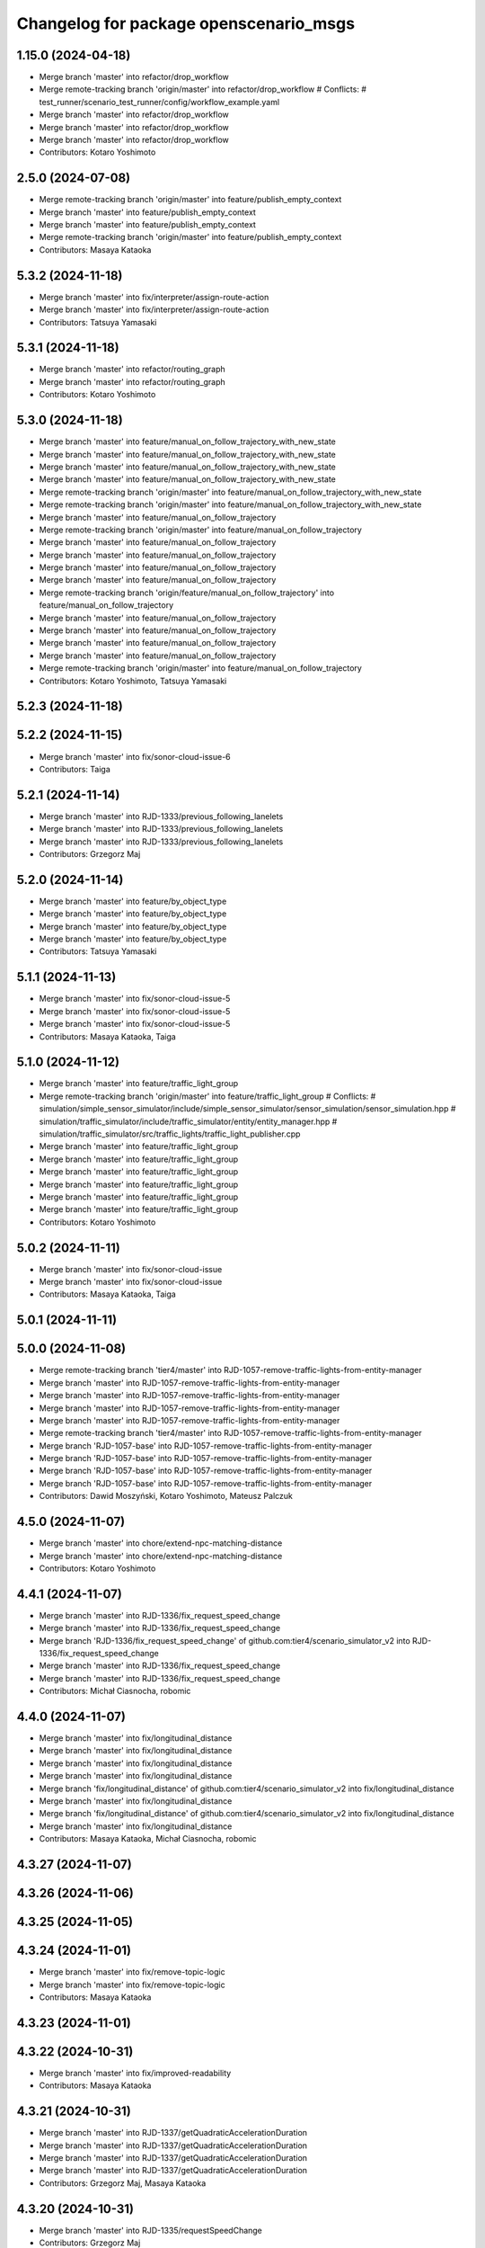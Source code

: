 ^^^^^^^^^^^^^^^^^^^^^^^^^^^^^^^^^^^^^^^
Changelog for package openscenario_msgs
^^^^^^^^^^^^^^^^^^^^^^^^^^^^^^^^^^^^^^^

1.15.0 (2024-04-18)
-------------------
* Merge branch 'master' into refactor/drop_workflow
* Merge remote-tracking branch 'origin/master' into refactor/drop_workflow
  # Conflicts:
  #	test_runner/scenario_test_runner/config/workflow_example.yaml
* Merge branch 'master' into refactor/drop_workflow
* Merge branch 'master' into refactor/drop_workflow
* Merge branch 'master' into refactor/drop_workflow
* Contributors: Kotaro Yoshimoto

2.5.0 (2024-07-08)
------------------
* Merge remote-tracking branch 'origin/master' into feature/publish_empty_context
* Merge branch 'master' into feature/publish_empty_context
* Merge branch 'master' into feature/publish_empty_context
* Merge remote-tracking branch 'origin/master' into feature/publish_empty_context
* Contributors: Masaya Kataoka

5.3.2 (2024-11-18)
------------------
* Merge branch 'master' into fix/interpreter/assign-route-action
* Merge branch 'master' into fix/interpreter/assign-route-action
* Contributors: Tatsuya Yamasaki

5.3.1 (2024-11-18)
------------------
* Merge branch 'master' into refactor/routing_graph
* Merge branch 'master' into refactor/routing_graph
* Contributors: Kotaro Yoshimoto

5.3.0 (2024-11-18)
------------------
* Merge branch 'master' into feature/manual_on_follow_trajectory_with_new_state
* Merge branch 'master' into feature/manual_on_follow_trajectory_with_new_state
* Merge branch 'master' into feature/manual_on_follow_trajectory_with_new_state
* Merge branch 'master' into feature/manual_on_follow_trajectory_with_new_state
* Merge remote-tracking branch 'origin/master' into feature/manual_on_follow_trajectory_with_new_state
* Merge remote-tracking branch 'origin/master' into feature/manual_on_follow_trajectory_with_new_state
* Merge branch 'master' into feature/manual_on_follow_trajectory
* Merge remote-tracking branch 'origin/master' into feature/manual_on_follow_trajectory
* Merge branch 'master' into feature/manual_on_follow_trajectory
* Merge branch 'master' into feature/manual_on_follow_trajectory
* Merge branch 'master' into feature/manual_on_follow_trajectory
* Merge branch 'master' into feature/manual_on_follow_trajectory
* Merge remote-tracking branch 'origin/feature/manual_on_follow_trajectory' into feature/manual_on_follow_trajectory
* Merge branch 'master' into feature/manual_on_follow_trajectory
* Merge branch 'master' into feature/manual_on_follow_trajectory
* Merge branch 'master' into feature/manual_on_follow_trajectory
* Merge branch 'master' into feature/manual_on_follow_trajectory
* Merge remote-tracking branch 'origin/master' into feature/manual_on_follow_trajectory
* Contributors: Kotaro Yoshimoto, Tatsuya Yamasaki

5.2.3 (2024-11-18)
------------------

5.2.2 (2024-11-15)
------------------
* Merge branch 'master' into fix/sonor-cloud-issue-6
* Contributors: Taiga

5.2.1 (2024-11-14)
------------------
* Merge branch 'master' into RJD-1333/previous_following_lanelets
* Merge branch 'master' into RJD-1333/previous_following_lanelets
* Merge branch 'master' into RJD-1333/previous_following_lanelets
* Contributors: Grzegorz Maj

5.2.0 (2024-11-14)
------------------
* Merge branch 'master' into feature/by_object_type
* Merge branch 'master' into feature/by_object_type
* Merge branch 'master' into feature/by_object_type
* Merge branch 'master' into feature/by_object_type
* Contributors: Tatsuya Yamasaki

5.1.1 (2024-11-13)
------------------
* Merge branch 'master' into fix/sonor-cloud-issue-5
* Merge branch 'master' into fix/sonor-cloud-issue-5
* Merge branch 'master' into fix/sonor-cloud-issue-5
* Contributors: Masaya Kataoka, Taiga

5.1.0 (2024-11-12)
------------------
* Merge branch 'master' into feature/traffic_light_group
* Merge remote-tracking branch 'origin/master' into feature/traffic_light_group
  # Conflicts:
  #	simulation/simple_sensor_simulator/include/simple_sensor_simulator/sensor_simulation/sensor_simulation.hpp
  #	simulation/traffic_simulator/include/traffic_simulator/entity/entity_manager.hpp
  #	simulation/traffic_simulator/src/traffic_lights/traffic_light_publisher.cpp
* Merge branch 'master' into feature/traffic_light_group
* Merge branch 'master' into feature/traffic_light_group
* Merge branch 'master' into feature/traffic_light_group
* Merge branch 'master' into feature/traffic_light_group
* Merge branch 'master' into feature/traffic_light_group
* Merge branch 'master' into feature/traffic_light_group
* Contributors: Kotaro Yoshimoto

5.0.2 (2024-11-11)
------------------
* Merge branch 'master' into fix/sonor-cloud-issue
* Merge branch 'master' into fix/sonor-cloud-issue
* Contributors: Masaya Kataoka, Taiga

5.0.1 (2024-11-11)
------------------

5.0.0 (2024-11-08)
------------------
* Merge remote-tracking branch 'tier4/master' into RJD-1057-remove-traffic-lights-from-entity-manager
* Merge branch 'master' into RJD-1057-remove-traffic-lights-from-entity-manager
* Merge branch 'master' into RJD-1057-remove-traffic-lights-from-entity-manager
* Merge branch 'master' into RJD-1057-remove-traffic-lights-from-entity-manager
* Merge branch 'master' into RJD-1057-remove-traffic-lights-from-entity-manager
* Merge remote-tracking branch 'tier4/master' into RJD-1057-remove-traffic-lights-from-entity-manager
* Merge branch 'RJD-1057-base' into RJD-1057-remove-traffic-lights-from-entity-manager
* Merge branch 'RJD-1057-base' into RJD-1057-remove-traffic-lights-from-entity-manager
* Merge branch 'RJD-1057-base' into RJD-1057-remove-traffic-lights-from-entity-manager
* Merge branch 'RJD-1057-base' into RJD-1057-remove-traffic-lights-from-entity-manager
* Contributors: Dawid Moszyński, Kotaro Yoshimoto, Mateusz Palczuk

4.5.0 (2024-11-07)
------------------
* Merge branch 'master' into chore/extend-npc-matching-distance
* Merge branch 'master' into chore/extend-npc-matching-distance
* Contributors: Kotaro Yoshimoto

4.4.1 (2024-11-07)
------------------
* Merge branch 'master' into RJD-1336/fix_request_speed_change
* Merge branch 'master' into RJD-1336/fix_request_speed_change
* Merge branch 'RJD-1336/fix_request_speed_change' of github.com:tier4/scenario_simulator_v2 into RJD-1336/fix_request_speed_change
* Merge branch 'master' into RJD-1336/fix_request_speed_change
* Merge branch 'master' into RJD-1336/fix_request_speed_change
* Contributors: Michał Ciasnocha, robomic

4.4.0 (2024-11-07)
------------------
* Merge branch 'master' into fix/longitudinal_distance
* Merge branch 'master' into fix/longitudinal_distance
* Merge branch 'master' into fix/longitudinal_distance
* Merge branch 'master' into fix/longitudinal_distance
* Merge branch 'fix/longitudinal_distance' of github.com:tier4/scenario_simulator_v2 into fix/longitudinal_distance
* Merge branch 'master' into fix/longitudinal_distance
* Merge branch 'fix/longitudinal_distance' of github.com:tier4/scenario_simulator_v2 into fix/longitudinal_distance
* Merge branch 'master' into fix/longitudinal_distance
* Contributors: Masaya Kataoka, Michał Ciasnocha, robomic

4.3.27 (2024-11-07)
-------------------

4.3.26 (2024-11-06)
-------------------

4.3.25 (2024-11-05)
-------------------

4.3.24 (2024-11-01)
-------------------
* Merge branch 'master' into fix/remove-topic-logic
* Merge branch 'master' into fix/remove-topic-logic
* Contributors: Masaya Kataoka

4.3.23 (2024-11-01)
-------------------

4.3.22 (2024-10-31)
-------------------
* Merge branch 'master' into fix/improved-readability
* Contributors: Masaya Kataoka

4.3.21 (2024-10-31)
-------------------
* Merge branch 'master' into RJD-1337/getQuadraticAccelerationDuration
* Merge branch 'master' into RJD-1337/getQuadraticAccelerationDuration
* Merge branch 'master' into RJD-1337/getQuadraticAccelerationDuration
* Merge branch 'master' into RJD-1337/getQuadraticAccelerationDuration
* Contributors: Grzegorz Maj, Masaya Kataoka

4.3.20 (2024-10-31)
-------------------
* Merge branch 'master' into RJD-1335/requestSpeedChange
* Contributors: Grzegorz Maj

4.3.19 (2024-10-30)
-------------------

4.3.18 (2024-10-18)
-------------------
* Merge branch 'master' into feature/json/boost-json
* Merge branch 'master' into feature/json/boost-json
* Merge remote-tracking branch 'origin/master' into feature/json/boost-json
* Contributors: Kotaro Yoshimoto, f0reachARR, ぐるぐる

4.3.17 (2024-10-17)
-------------------
* Merge branch 'master' into fix/remove_warnings_from_sonarcloud
* Merge branch 'master' of https://github.com/tier4/scenario_simulator_v2 into fix/remove_warnings_from_sonarcloud
* Contributors: Masaya Kataoka

4.3.16 (2024-10-15)
-------------------

4.3.15 (2024-10-10)
-------------------
* Merge branch 'master' into feature/faster-compilation
* Merge remote-tracking branch 'origin/master' into feature/faster-compilation
* Merge branch 'master' into fix/RJD-1296-fix-random001-ego-issue
* Merge branch 'master' into fix/RJD-1296-fix-random001-ego-issue
* Merge branch 'master' into fix/RJD-1296-fix-random001-ego-issue
* Merge remote-tracking branch 'origin/master' into feature/faster-compilation
* Merge branch 'master' into feature/faster-compilation
* Merge branch 'master' into fix/RJD-1296-fix-random001-ego-issue
* Merge branch 'master' into fix/RJD-1296-fix-random001-ego-issue
* Merge remote-tracking branch 'origin/master' into feature/faster-compilation
* Merge branch 'master' into fix/RJD-1296-fix-random001-ego-issue
* Merge remote-tracking branch 'origin/master' into feature/faster-compilation
* Merge remote-tracking branch 'origin/master' into feature/faster-compilation
* Contributors: Dawid Moszyński, Shota Minami

4.3.14 (2024-10-10)
-------------------
* Merge branch 'master' of https://github.com/tier4/scenario_simulator_v2 into feature/joblist-update-stand-still-duration
* Merge branch 'master' into feature/joblist-update-stand-still-duration
* Contributors: Masaya Kataoka

4.3.13 (2024-10-09)
-------------------
* Merge branch 'master' into feature/use-autoware-state
* Merge branch 'master' into feature/use-autoware-state
* Merge branch 'master' into feature/use-autoware-state
* Merge branch 'master' into feature/use-autoware-state
* Contributors: Kotaro Yoshimoto

4.3.12 (2024-10-09)
-------------------

4.3.11 (2024-10-07)
-------------------
* Merge branch 'master' into feature/jpblist-update-traveled-distance
* Merge branch 'master' into feature/jpblist-update-traveled-distance
* Contributors: Masaya Kataoka

4.3.10 (2024-10-03)
-------------------

4.3.9 (2024-10-03)
------------------
* Merge branch 'master' into test/cmake_flag_with_debug_and_relwithdebinfo
* Contributors: Masaya Kataoka

4.3.8 (2024-10-02)
------------------
* Merge branch 'master' into 1377/isInLanelet
* Merge branch 'master' into 1377/isInLanelet
* Contributors: Grzegorz Maj, Masaya Kataoka

4.3.7 (2024-09-27)
------------------
* Merge branch 'master' into feature/sonar_cloud
* Merge branch 'master' of https://github.com/tier4/scenario_simulator_v2 into feature/sonar_cloud
* Contributors: Masaya Kataoka

4.3.6 (2024-09-27)
------------------

4.3.5 (2024-09-27)
------------------
* Merge branch 'master' into feature/lcov
* Contributors: Masaya Kataoka

4.3.4 (2024-09-27)
------------------
* Merge branch 'master' into RJD-1201/fix_quick_start
* Contributors: SzymonParapura

4.3.3 (2024-09-26)
------------------
* Merge branch 'master' into fix/acquire-position-action
* Merge branch 'master' into fix/acquire-position-action
* Merge branch 'master' into fix/acquire-position-action
* Merge remote-tracking branch 'origin/master' into fix/acquire-position-action
* Merge remote-tracking branch 'origin/master' into fix/acquire-position-action
* Merge remote-tracking branch 'origin/master' into fix/acquire-position-action
* Contributors: Tatsuya Yamasaki, yamacir-kit

4.3.2 (2024-09-24)
------------------
* Merge branch 'master' into fix/imu_frame
* Merge branch 'master' into fix/imu_frame
* Contributors: Kotaro Yoshimoto

4.3.1 (2024-09-19)
------------------
* Merge branch 'master' into fix/fix-eigen-variable-definition
* Merge branch 'master' into fix/fix-eigen-variable-definition
* Merge branch 'master' into fix/fix-eigen-variable-definition
* Merge branch 'master' into fix/fix-eigen-variable-definition
* Contributors: Masaya Kataoka

4.3.0 (2024-09-19)
------------------
* Merge branch 'master' into RJD-1201/documentation_update
* Contributors: SzymonParapura

4.2.9 (2024-09-19)
------------------
* Merge branch 'master' into RJD-1197/distance
* Merge branch 'master' into RJD-1197/distance
* resolve conflict
* Merge branch 'master' into RJD-1197/distance
* Contributors: Michał Ciasnocha, robomic

4.2.8 (2024-09-18)
------------------

4.2.7 (2024-09-13)
------------------

4.2.6 (2024-09-13)
------------------
* Merge branch 'master' into RJD-1197/pose_module
* Contributors: Masaya Kataoka

4.2.5 (2024-09-12)
------------------

4.2.4 (2024-09-12)
------------------

4.2.3 (2024-09-11)
------------------

4.2.2 (2024-09-10)
------------------
* Merge branch 'master' into RJD-1278/geometry-update
* Merge branch 'master' into RJD-1278/geometry-update
* Merge branch 'master' into RJD-1278/geometry-update
* Merge branch 'master' into RJD-1278/geometry-update
* Contributors: Masaya Kataoka, Michał Ciasnocha

4.2.1 (2024-09-10)
------------------

4.2.0 (2024-09-09)
------------------

4.1.1 (2024-09-03)
------------------
* Merge branch 'master' into fix/use-sim-time-for-real-time-factor-control
* Merge branch 'master' into fix/use-sim-time-for-real-time-factor-control
* Merge branch 'master' into fix/use-sim-time-for-real-time-factor-control
* Merge branch 'master' into fix/use-sim-time-for-real-time-factor-control
* Merge branch 'master' into fix/use-sim-time-for-real-time-factor-control
* Merge branch 'master' into fix/use-sim-time-for-real-time-factor-control
* Merge branch 'master' into fix/use-sim-time-for-real-time-factor-control
* Merge branch 'master' into fix/use-sim-time-for-real-time-factor-control
* Merge remote-tracking branch 'origin/master' into fix/use-sim-time-for-real-time-factor-control
* Merge branch 'master' into doc/RJD-1273-add-realtime-factor-doc
* Contributors: Dawid Moszynski, Dawid Moszyński, Kotaro Yoshimoto

4.1.0 (2024-09-03)
------------------
* Merge branch 'master' into RJD-1278/fix-line-segment
* Merge branch 'master' into RJD-1278/fix-line-segment
* Merge branch 'master' into RJD-1278/fix-line-segment
* Merge branch 'master' into RJD-1278/fix-1344-getIntersection2DSValue
* Merge branch 'master' into RJD-1278/fix-1343-isIntersect2D
* Contributors: Michał Ciasnocha

4.0.4 (2024-09-02)
------------------
* Merge branch 'master' into feature/simple_sensor_simulator_unit_tests_lidar
* Merge branch 'master' into feature/simple_sensor_simulator_unit_tests_lidar
* Merge branch 'master' into feature/simple_sensor_simulator_unit_tests_lidar
* Contributors: Masaya Kataoka, SzymonParapura

4.0.3 (2024-08-29)
------------------
* Merge remote-tracking branch 'origin/master' into RJD-1056-remove-npc-logic-started
* Merge branch 'RJD-1056-remove-current-time-step-time' into RJD-1057-base
* Merge branch 'ref/RJD-1053-set-update-canonicalized-entity-status' into RJD-1056-remove-npc-logic-started
* Merge branch 'RJD-1056-remove-npc-logic-started' into RJD-1057-base
* Merge branch 'RJD-1056-remove-current-time-step-time' into RJD-1057-base
* Merge branch 'ref/RJD-1053-set-update-canonicalized-entity-status' into RJD-1056-remove-npc-logic-started
* Merge branch 'ref/RJD-1053-set-update-canonicalized-entity-status' into RJD-1056-remove-npc-logic-started
* Merge remote-tracking branch 'tier4/RJD-1056-remove-current-time-step-time' into RJD-1057-base
* Merge branch 'ref/RJD-1053-set-update-canonicalized-entity-status' into RJD-1056-remove-npc-logic-started
* Merge remote-tracking branch 'origin/RJD-1056-remove-npc-logic-started' into RJD-1057-base
* Merge branch 'ref/RJD-1053-set-update-canonicalized-entity-status' into RJD-1056-remove-npc-logic-started
* Merge remote-tracking branch 'origin/ref/RJD-1053-set-update-canonicalized-entity-status' into RJD-1056-remove-npc-logic-started
* Merge branch 'ref/RJD-1053-set-update-canonicalized-entity-status' into RJD-1056-remove-npc-logic-started
* Contributors: DMoszynski, Dawid Moszynski, Mateusz Palczuk

4.0.2 (2024-08-28)
------------------
* Merge branch 'master' into RJD-1056-remove-current-time-step-time
* Merge branch 'master' into RJD-1056-remove-current-time-step-time
* Merge branch 'ref/RJD-1053-set-update-canonicalized-entity-status' into RJD-1056-remove-current-time-step-time
* Merge branch 'ref/RJD-1053-set-update-canonicalized-entity-status' into RJD-1056-remove-current-time-step-time
* Merge branch 'ref/RJD-1053-set-update-canonicalized-entity-status' into RJD-1056-remove-current-time-step-time
* Merge branch 'ref/RJD-1053-set-update-canonicalized-entity-status' into RJD-1056-remove-current-time-step-time
* Merge remote-tracking branch 'origin/ref/RJD-1053-set-update-canonicalized-entity-status' into RJD-1056-remove-current-time-step-time
* Merge branch 'ref/RJD-1053-set-update-canonicalized-entity-status' into RJD-1056-remove-current-time-step-time
* Contributors: DMoszynski, Dawid Moszynski, Dawid Moszyński, Mateusz Palczuk

4.0.1 (2024-08-28)
------------------
* Merge branch 'master' into fix/follow_trajectory
* Merge branch 'master' into fix/follow_trajectory
* Merge remote-tracking branch 'origin' into fix/follow_trajectory
* Contributors: Masaya Kataoka

4.0.0 (2024-08-27)
------------------
* Merge branch 'master' into ref/RJD-1053-set-update-canonicalized-entity-status
* Merge remote-tracking branch 'origin/master' into ref/RJD-1053-set-update-canonicalized-entity-status
* Merge branch 'master' into ref/RJD-1053-set-update-canonicalized-entity-status
* Merge branch 'master' into ref/RJD-1053-set-update-canonicalized-entity-status
* Merge branch 'master' into ref/RJD-1053-set-update-canonicalized-entity-status
* Merge branch 'master' into ref/RJD-1053-set-update-canonicalized-entity-status
* Merge branch 'master' into ref/RJD-1053-set-update-canonicalized-entity-status
* Merge branch 'master' into ref/RJD-1053-set-update-canonicalized-entity-status
* Merge branch 'master' into ref/RJD-1053-set-update-canonicalized-entity-status
* Merge branch 'master' into ref/RJD-1053-set-update-canonicalized-entity-status
* Merge branch 'master' into ref/RJD-1053-set-update-canonicalized-entity-status
* Merge branch 'ref/RJD-1053-implement-pose-utils' into ref/RJD-1053-set-update-canonicalized-entity-status
* Merge branch 'ref/RJD-1053-implement-pose-utils' into ref/RJD-1053-set-update-canonicalized-entity-status
* Merge branch 'ref/RJD-1053-implement-pose-utils' into ref/RJD-1053-set-update-canonicalized-entity-status
* Merge branch 'ref/RJD-1053-implement-pose-utils' into ref/RJD-1053-set-update-canonicalized-entity-status
* Merge branch 'ref/RJD-1053-implement-pose-utils' into ref/RJD-1053-set-update-canonicalized-entity-status
* Merge remote-tracking branch 'origin/ref/RJD-1053-implement-pose-utils' into ref/RJD-1053-set-update-canonicalized-entity-status
* Merge branch 'ref/RJD-1053-implement-pose-utils' into ref/RJD-1053-set-update-canonicalized-entity-status
* Merge branch 'ref/RJD-1053-implement-pose-utils' into ref/RJD-1053-set-update-canonicalized-entity-status
* Merge branch 'ref/RJD-1053-implement-pose-utils' into ref/RJD-1053-set-update-canonicalized-entity-status
* Merge branch 'ref/RJD-1053-implement-pose-utils' into ref/RJD-1053-set-update-canonicalized-entity-status
* Merge branch 'ref/RJD-1053-implement-pose-utils' into ref/RJD-1053-set-update-canonicalized-entity-status
* Merge branch 'ref/RJD-1053-set-update-canonicalized-entity-status' of https://github.com/tier4/scenario_simulator_v2 into ref/RJD-1053-set-update-canonicalized-entity-status
* Merge branch 'ref/RJD-1053-implement-pose-utils' into ref/RJD-1053-set-update-canonicalized-entity-status
* Merge remote-tracking branch 'origin/ref/RJD-1053-implement-pose-utils' into ref/RJD-1053-set-update-canonicalized-entity-status
* Contributors: DMoszynski, Dawid Moszynski, Dawid Moszyński, Mateusz Palczuk, Tatsuya Yamasaki

3.5.5 (2024-08-27)
------------------
* Merge branch 'master' into fix/distance-with-lane-change
* Merge branch 'master' into fix/distance-with-lane-change
* Merge branch 'master' into fix/distance-with-lane-change
* Merge branch 'master' into fix/distance-with-lane-change
* Contributors: Kotaro Yoshimoto

3.5.4 (2024-08-26)
------------------
* Merge branch 'master' into feature/use_workflow_dispatch_in_docker_build
* Merge branch 'master' into feature/use_workflow_dispatch_in_docker_build
* Merge remote-tracking branch 'origin/master' into feature/use_workflow_dispatch_in_docker_build
* Merge remote-tracking branch 'origin/master' into feature/trigger_docker_build_by_tag
* Contributors: Masaya Kataoka

3.5.3 (2024-08-26)
------------------
* Merge branch 'master' into RJD-1278/traffic_simulator-update
* Merge branch 'master' into RJD-1278/traffic_simulator-update
* Merge branch 'master' into RJD-1278/traffic_simulator-update
* Merge branch 'master' into RJD-1278/traffic_simulator-update
* Contributors: Michał Ciasnocha

3.5.2 (2024-08-23)
------------------
* Merge branch 'master' into fix/interpreter/user-defined-value-condition
* Merge branch 'master' into fix/interpreter/user-defined-value-condition
* Merge remote-tracking branch 'origin/master' into fix/interpreter/user-defined-value-condition
* Contributors: Tatsuya Yamasaki, yamacir-kit

3.5.1 (2024-08-22)
------------------
* Merge branch 'master' into feat/RJD-1283-add-traffic-controller-visualization
* Merge branch 'master' into feat/RJD-1283-add-traffic-controller-visualization
* Merge branch 'master' into feat/RJD-1283-add-traffic-controller-visualization
* Merge branch 'master' into feat/RJD-1283-add-traffic-controller-visualization
* Contributors: Dawid Moszyński, Tatsuya Yamasaki

3.5.0 (2024-08-21)
------------------
* Merge branch 'master' into relative-clearance-condition
* Merge branch 'master' into relative-clearance-condition
* Merge branch 'master' into relative-clearance-condition
* Merge branch 'master' into relative-clearance-condition
* Merge remote-tracking branch 'origin/master' into relative-clearance-condition
* Merge remote-tracking branch 'origin/master' into relative-clearance-condition
* Merge remote-tracking branch 'origin/relative-clearance-condition' into relative-clearance-condition
* Merge branch 'master' into relative-clearance-condition
* Merge remote-tracking branch 'origin/master' into relative-clearance-condition
* Contributors: Kotaro Yoshimoto, Tatsuya Yamasaki

3.4.4 (2024-08-20)
------------------

3.4.3 (2024-08-19)
------------------

3.4.2 (2024-08-05)
------------------
* Merge commit 'c1cab6eb1ece2df58982f50a78fef5a5ecaa7234' into doc/longitudinal-control
* Merge branch 'master' into feat/RJD-1199-add-imu-sensor-to-simple-sensor-simulator
* Merge branch 'master' into feat/RJD-1199-add-imu-sensor-to-simple-sensor-simulator
* Merge branch 'master' into feat/RJD-1199-add-imu-sensor-to-simple-sensor-simulator
* Merge branch 'master' into feat/RJD-1199-add-imu-sensor-to-simple-sensor-simulator
* Merge branch 'master' into doc/longitudinal-control
* Merge branch 'master' into doc/longitudinal-control
* Merge branch 'master' into feat/RJD-1199-add-imu-sensor-to-simple-sensor-simulator
* Merge branch 'master' into doc/longitudinal-control
* Merge branch 'master' into feat/RJD-1199-add-imu-sensor-to-simple-sensor-simulator
* Contributors: Masaya Kataoka, SzymonParapura, koki suzuki

3.4.1 (2024-07-30)
------------------
* Merge branch 'master' into doc/open_scenario_support
* Contributors: Tatsuya Yamasaki

3.4.0 (2024-07-26)
------------------

3.3.0 (2024-07-23)
------------------
* Merge branch 'master' into feature/interpreter/entity_selection
* Merge branch 'master' into feature/interpreter/entity_selection
* Merge branch 'master' into feature/interpreter/entity_selection
* Merge branch 'master' into feature/interpreter/entity_selection
* Merge remote-tracking branch 'origin/master' into feature/interpreter/entity_selection
* Merge branch 'feature/interpreter/entity_selection' into feature/interpreter/refactoring_entity
* Merge remote-tracking branch 'origin/master' into feature/interpreter/entity_selection
* Merge remote-tracking branch 'origin/master' into feature/interpreter/refactoring_entity
* Merge remote-tracking branch 'origin/master' into feature/interpreter/entity_selection
* Merge remote-tracking branch 'origin/master' into feature/interpreter/entity_selection
* Merge remote-tracking branch 'origin/master' into feature/interpreter/entity_selection
* Merge remote-tracking branch 'origin/master' into feature/interpreter/entity_selection
* Merge remote-tracking branch 'origin/master' into feature/interpreter/entity_selection
* Merge remote-tracking branch 'origin/master' into feature/interpreter/entity_selection
* Merge remote-tracking branch 'origin/master' into feature/interpreter/entity_selection
* Merge remote-tracking branch 'origin/master' into feature/interpreter/entity_selection
* Merge remote-tracking branch 'origin/master' into feature/interpreter/entity_selection
* Contributors: Shota Minami, Tatsuya Yamasaki

3.2.0 (2024-07-18)
------------------
* Merge remote-tracking branch 'origin/master' into fix/spawn_position_of_map_pose
* Contributors: Masaya Kataoka

3.1.0 (2024-07-16)
------------------
* Merge branch 'master' into autoware_lanelet2_extension
* Merge branch 'master' into autoware_lanelet2_extension
* Contributors: Tatsuya Yamasaki

3.0.3 (2024-07-12)
------------------
* Merge branch 'master' into test/synchronized-action-kashiwanoha-map
* Contributors: Masaya Kataoka

3.0.2 (2024-07-11)
------------------

3.0.1 (2024-07-10)
------------------
* Merge branch 'master' into feature/docker_tag
* Contributors: Tatsuya Yamasaki

3.0.0 (2024-07-10)
------------------
* Merge branch 'master' into ref/RJD-1053-implement-pose-utils
* Merge branch 'master' into ref/RJD-1053-implement-pose-utils
* Merge branch 'master' into ref/RJD-1053-implement-pose-utils
* Merge remote-tracking branch 'origin/master' into ref/RJD-1053-implement-pose-utils
* Merge branch 'master' of https://github.com/tier4/scenario_simulator_v2 into ref/RJD-1053-implement-pose-utils
* Merge branch 'master' into ref/RJD-1053-implement-pose-utils
* Merge remote-tracking branch 'origin' into ref/RJD-1053-implement-pose-utils
* Merge branch 'master' into ref/RJD-1053-implement-pose-utils
* Merge branch 'ref/RJD-1053-implement-pose-utils' of https://github.com/tier4/scenario_simulator_v2 into ref/RJD-1053-implement-pose-utils
* Merge branch 'master' into ref/RJD-1053-implement-pose-utils
* Merge remote-tracking branch 'origin' into ref/RJD-1053-implement-pose-utils
* Merge remote-tracking branch 'origin/master' into ref/RJD-1053-implement-pose-utils
* Merge remote-tracking branch 'origin/master' into ref/RJD-1053-implement-pose-utils
* Merge branch 'master' into ref/RJD-1053-implement-pose-utils
* Merge branch 'master' into ref/RJD-1053-implement-pose-utils
* Merge master->ref/RJD-1053-implement-pose-utils
* Merge branch 'ref/RJD-1054-implement-distance-utils' into ref/RJD-1053-implement-pose-utils
* Merge branch 'ref/RJD-1054-implement-distance-utils' into ref/RJD-1053-implement-pose-utils
* Merge remote-tracking branch 'origin/ref/RJD-1054-implement-distance-utils' into ref/RJD-1053-implement-pose-utils
* Merge remote-tracking branch 'origin/ref/RJD-1054-implement-distance-utils' into ref/RJD-1053-implement-pose-utils
* Merge branch 'ref/RJD-1054-implement-distance-utils' into ref/RJD-1053-implement-pose-utils
* Merge branch 'ref/RJD-1054-implement-distance-utils' into ref/RJD-1053-implement-pose-utils
* Merge branch 'ref/RJD-1054-implement-distance-utils' into ref/RJD-1053-implement-pose-utils
* Contributors: DMoszynski, Dawid Moszynski, Dawid Moszyński, Masaya Kataoka, Tatsuya Yamasaki

2.6.0 (2024-07-08)
------------------
* Bump version of scenario_simulator_v2 from version 2.4.2 to version 2.5.0
* Merge remote-tracking branch 'origin/master' into feature/publish_empty_context
* Merge branch 'master' into feature/publish_empty_context
* Merge branch 'master' into feature/publish_empty_context
* Merge remote-tracking branch 'origin/master' into feature/publish_empty_context
* Contributors: Masaya Kataoka, Release Bot

2.4.2 (2024-07-08)
------------------

2.4.1 (2024-07-05)
------------------

2.4.0 (2024-07-01)
------------------
* Merge pull request `#1262 <https://github.com/tier4/scenario_simulator_v2/issues/1262>`_ from tier4/feature/traffic_light_for_evaluator
  Add traffic light publisher for external services
* feat: add 3 traffic light messages to CMakeLists.txt
* feat: add traffic light v1 messages to traffic_simulator_msgs
* Merge branch 'master' into feature/traffic_light_for_evaluator
* Merge branch 'master' into feature/traffic_light_for_evaluator
* Merge branch 'master' into feature/traffic_light_for_evaluator
* Merge branch 'master' into feature/traffic_light_for_evaluator
* Merge branch 'master' into feature/traffic_light_for_evaluator
* Contributors: Kotaro Yoshimoto

2.3.0 (2024-06-28)
------------------
* Merge branch 'master' into feature/synchronized_action
* Merge commit 'c50d79fce98242d76671360029b97c166412e76f' into feature/synchronized_action
* Merge remote-tracking branch 'origin/master' into feature/synchronized_action
* Merge commit 'bf6a962e14e3e85627fca226574120cdba30080e' into feature/synchronized_action
* Merge commit 'bd366bce147e65d5991b62db333cf35153dd96fb' into feature/synchronized_action
* Merge commit 'b03fd92759845935be79f7ac32366848c78a2a66' into feature/synchronized_action
* Merge branch 'master' of https://github.com/tier4/scenario_simulator_v2 into feature/synchronized_action
* Merge commit '45d42a79d92c370387749ad16c10665deb42e02c' into feature/synchronized_action
* Merge branch 'master' into feature/synchronized_action
* Merge commit '1ceb05c7206e163eb8214ceb68f5e35e7880d7a4' into feature/synchronized_action
* Merge commit 'f74901b45bbec4b3feb288c4ad86491de642f5ca' into feature/synchronized_action
* Merge commit '8a9b141aaf6cf5a58f537781a47f66e4c305cea3' into feature/synchronized_action
* Merge branch 'master' into feature/synchronized_action
* Merge commit '27266909414686613cea4f9aa17162d33ecf4668' into feature/synchronized_action
* Merge commit 'ada77d59ffd6545105e40e88e4ad50050062a3d6' into feature/synchronized_action
* Merge commit '253fa785573217ad3a6bde882724a9e35a0c99ed' into feature/synchronized_action
* Contributors: Masaya Kataoka, hakuturu583, koki suzuki

2.2.2 (2024-06-28)
------------------

2.2.1 (2024-06-27)
------------------
* Merge remote-tracking branch 'origin/master' into fix/issue1276-re
* Contributors: Masaya Kataoka

2.2.0 (2024-06-24)
------------------
* Merge branch 'master' into feature/clear_route_api
* Merge remote-tracking branch 'origin/master' into feature/clear_route_api
* Merge branch 'master' into feature/clear_route_api
* Merge branch 'master' into feature/clear_route_api
* Contributors: Masaya Kataoka, Taiga

2.1.11 (2024-06-24)
-------------------
* Merge branch 'master' of github.com:tier4/scenario_simulator_v2 into feature/unit_tests/miscellaneous
* resolve merge confilct
* resolve merge
* Merge branch 'master' of github.com:tier4/scenario_simulator_v2 into feature/unit_tests/miscellaneous
* Contributors: robomic

2.1.10 (2024-06-24)
-------------------
* Merge branch 'master' of github.com:tier4/scenario_simulator_v2 into feature/unit_tests/misc_object_entity
* Contributors: robomic

2.1.9 (2024-06-24)
------------------

2.1.8 (2024-06-20)
------------------
* Merge branch 'master' into feature/simple_sensor_simulator_unit_test
* Merge branch 'master' into feature/simple_sensor_simulator_unit_test
* Contributors: Kotaro Yoshimoto, SzymonParapura

2.1.7 (2024-06-19)
------------------
* Merge branch 'master' into feature/improve-ros-parameter-handling
* Merge branch 'master' into feature/improve-ros-parameter-handling
* Contributors: Masaya Kataoka, Mateusz Palczuk

2.1.6 (2024-06-18)
------------------

2.1.5 (2024-06-18)
------------------

2.1.4 (2024-06-14)
------------------
* Merge branch 'master' into fix/remove_quaternion_operation
* Merge branch 'master' into fix/remove_quaternion_operation
* Contributors: Masaya Kataoka

2.1.3 (2024-06-14)
------------------
* Merge branch 'master' into fix/issue1276
* Contributors: Masaya Kataoka

2.1.2 (2024-06-13)
------------------
* Merge branch 'master' into fix/interpreter/fault-injection-action
* Merge branch 'master' into fix/interpreter/fault-injection-action
* Merge branch 'master' into fix/interpreter/fault-injection-action
* Merge remote-tracking branch 'origin/master' into fix/interpreter/fault-injection-action
* Merge branch 'master' into fix/interpreter/fault-injection-action
* Merge remote-tracking branch 'origin/master' into fix/interpreter/fault-injection-action
* Merge remote-tracking branch 'origin/master' into fix/interpreter/fault-injection-action
* Merge remote-tracking branch 'origin/master' into fix/interpreter/fault-injection-action
* Merge remote-tracking branch 'origin/master' into fix/interpreter/fault-injection-action
* Merge remote-tracking branch 'origin/master' into fix/interpreter/fault-injection-action
* Contributors: Tatsuya Yamasaki, yamacir-kit

2.1.1 (2024-06-11)
------------------
* Merge branch 'master' into fix/reorder
* Merge branch 'master' into fix/reorder
* Merge branch 'master' of https://github.com/tier4/scenario_simulator_v2 into fix/reorder
* Contributors: Kotaro Yoshimoto, hakuturu583

2.1.0 (2024-06-11)
------------------
* Merge branch 'master' into fix/RJD-955-fix-followtrajectoryaction-nan-time
* Merge branch 'master' into fix/RJD-955-fix-followtrajectoryaction-nan-time
* Merge branch 'master' into fix/RJD-955-fix-followtrajectoryaction-nan-time
* Merge branch 'master' into fix/RJD-955-fix-followtrajectoryaction-nan-time
* Merge branch 'master' into fix/RJD-955-fix-followtrajectoryaction-nan-time
* Merge branch 'master' into fix/RJD-955-fix-followtrajectoryaction-nan-time
* Merge branch 'master' into fix/RJD-955-fix-followtrajectoryaction-nan-time
* Merge branch 'master' into fix/RJD-955-fix-followtrajectoryaction-nan-time
* Merge branch 'master' into fix/RJD-955-fix-followtrajectoryaction-nan-time
* Merge branch 'master' into fix/RJD-955-fix-followtrajectoryaction-nan-time
* Merge branch 'master' into fix/RJD-955-fix-followtrajectoryaction-nan-time
* Merge branch 'master' into fix/RJD-955-fix-followtrajectoryaction-nan-time
* Merge branch 'master' into fix/RJD-955-fix-followtrajectoryaction-nan-time
* Merge branch 'master' into fix/RJD-955-fix-followtrajectoryaction-nan-time
* Merge branch 'master' into fix/RJD-955-fix-followtrajectoryaction-nan-time
* Merge branch 'master' into fix/RJD-955-fix-followtrajectoryaction-nan-time
* Contributors: DMoszynski, Tatsuya Yamasaki

2.0.5 (2024-06-11)
------------------
* merge / resolve confict
* Merge branch 'master' of github.com:tier4/scenario_simulator_v2 into feature/unit_tests/longitudinal_speed_planner
* Merge branch 'master' of github.com:tier4/scenario_simulator_v2 into feature/unit_tests/longitudinal_speed_planner
* Merge branch 'master' of github.com:tier4/scenario_simulator_v2 into feature/unit_tests/longitudinal_speed_planner
* Contributors: robomic

2.0.4 (2024-06-10)
------------------
* Merge branch 'master' of github.com:tier4/scenario_simulator_v2 into feature/unit_tests/hdmap_utils
* Merge branch 'master' of github.com:tier4/scenario_simulator_v2 into feature/unit_tests/hdmap_utils
* Contributors: robomic

2.0.3 (2024-06-10)
------------------
* Merge branch 'master' into fix/remove_linear_algebra
* Contributors: Taiga

2.0.2 (2024-06-03)
------------------

2.0.1 (2024-05-30)
------------------
* Merge branch 'master' into refactor/openscenario_validator
* Merge branch 'master' into refactor/openscenario_validator
* Contributors: Kotaro Yoshimoto

2.0.0 (2024-05-27)
------------------
* Merge branch 'master' into ref/RJD-1054-implement-distance-utils
* Merge branch 'master' into ref/RJD-1054-implement-distance-utils
* Merge branch 'master' into ref/RJD-1054-implement-distance-utils
* Merge branch 'master' into ref/RJD-1054-implement-distance-utils
* Merge remote-tracking branch 'origin/master' into ref/RJD-1054-implement-distance-utils
* Merge branch 'master' into ref/RJD-1054-implement-distance-utils
* Merge remote-tracking branch 'origin/master' into ref/RJD-1054-implement-distance-utils
* Merge branch 'master' into ref/RJD-1054-implement-distance-utils
* Merge branch 'master' into ref/RJD-1054-implement-distance-utils
* Merge branch 'master' into ref/RJD-1054-implement-distance-utils
* Merge branch 'ref/RJD-1054-implement-distance-utils' of https://github.com/tier4/scenario_simulator_v2 into ref/RJD-1054-implement-distance-utils
* Merge branch 'master' into ref/RJD-1054-implement-distance-utils
* Merge branch 'master' into ref/RJD-1054-implement-distance-utils
* Merge branch 'master' into ref/RJD-1054-implement-distance-utils
* Merge branch 'master' into ref/RJD-1054-implement-distance-utils
* Merge branch 'master' into ref/RJD-1054-implement-distance-utils
* Contributors: DMoszynski, Dawid Moszynski, Masaya Kataoka, Tatsuya Yamasaki

1.18.0 (2024-05-24)
-------------------
* Merge branch 'master' into feature/traffic-source
* Merge branch 'master' into feature/traffic-source
* Merge remote-tracking branch 'origin/master' into feature/traffic-source
* Merge branch 'master' into feature/traffic-source
* Contributors: Mateusz Palczuk, Tatsuya Yamasaki

1.17.2 (2024-05-22)
-------------------

1.17.1 (2024-05-21)
-------------------

1.17.0 (2024-05-16)
-------------------
* Merge remote-tracking branch 'origin/master' into feature/openscenario_validator
* Merge branch 'master' into feature/openscenario_validator
* Merge remote-tracking branch 'origin/master' into feature/openscenario_validator
* Merge branch 'master' into feature/openscenario_validator
* Merge branch 'master' into feature/openscenario_validator
* Merge branch 'master' into feature/openscenario_validator
* Merge remote-tracking branch 'origin/master' into feature/openscenario_validator
* Merge remote-tracking branch 'origin/feature/openscenario_validator' into feature/openscenario_validator
* Merge branch 'master' into feature/openscenario_validator
* Merge branch 'master' into feature/openscenario_validator
* Contributors: Kotaro Yoshimoto, Tatsuya Yamasaki

1.16.4 (2024-05-15)
-------------------
* Merge branch 'master' into feature/remove_entity_type_list
* Merge branch 'master' of https://github.com/tier4/scenario_simulator_v2 into feature/remove_entity_type_list
* Merge branch 'master' of https://github.com/tier4/scenario_simulator_v2 into feature/remove_entity_type_list
* Merge remote-tracking branch 'origin/feature/remove_entity_type_list' into feature/remove_entity_type_list
* Merge branch 'master' into feature/remove_entity_type_list
* Contributors: Kotaro Yoshimoto, Masaya Kataoka, hakuturu583

1.16.3 (2024-05-13)
-------------------
* Merge branch 'master' of https://github.com/tier4/scenario_simulator_v2 into fix/contributing_md
* Contributors: hakuturu583

1.16.2 (2024-05-10)
-------------------

1.16.1 (2024-05-10)
-------------------
* Merge branch 'master' into doc/support_awesome-pages
* Contributors: Taiga

1.16.0 (2024-05-09)
-------------------
* Merge branch 'master' into feature/respawn-entity
* Merge branch 'master' into feature/respawn-entity
* Merge branch 'master' into feature/respawn-entity
* Merge branch 'master' into feature/respawn-entity
* Merge branch 'master' into feature/respawn-entity
* Merge remote-tracking branch 'origin/master' into feature/respawn-entity
* Merge remote-tracking branch 'origin/master' into feature/respawn-entity
* Merge branch 'master' into feature/respawn-entity
* Merge remote-tracking branch 'origin/master' into feature/respawn-entity
* Merge remote-tracking branch 'origin-ssh/master' into feature/respawn-entity
* Contributors: DMoszynski, Dawid Moszyński, Paweł Lech, Tatsuya Yamasaki

1.15.7 (2024-05-09)
-------------------
* Merge branch 'master' of https://github.com/tier4/scenario_simulator_v2 into feature/speed_up_set_other_status
* Merge remote-tracking branch 'origin/master' into feature/speed_up_set_other_status
* Contributors: hakuturu583

1.15.6 (2024-05-07)
-------------------
* Merge branch 'master' into feature/publish_scenario_frame
* Merge remote-tracking branch 'origin/feature/publish_scenario_frame' into feature/publish_scenario_frame
* Merge branch 'master' into feature/publish_scenario_frame
* Contributors: Kotaro Yoshimoto, Masaya Kataoka, hakuturu583

1.15.5 (2024-05-07)
-------------------

1.15.4 (2024-05-01)
-------------------

1.15.3 (2024-04-25)
-------------------
* Merge branch 'master' into fix/standstill-duration-for-miscobjects
* Merge branch 'master' into fix/standstill-duration-for-miscobjects
* Merge remote-tracking branch 'origin/master' into fix/standstill-duration-for-miscobjects
* Contributors: Piotr Zyskowski

1.15.2 (2024-04-23)
-------------------
* Merge branch 'master' into feature/update_default_architecture_type
* Contributors: Masaya Kataoka

1.15.1 (2024-04-18)
-------------------
* Merge branch 'master' into fix/occluded-object-in-grid
* Bump version of scenario_simulator_v2 from version 1.14.1 to version 1.15.0
* Merge branch 'master' into fix/occluded-object-in-grid
* Merge branch 'master' into refactor/drop_workflow
* Merge remote-tracking branch 'origin/master' into refactor/drop_workflow
  # Conflicts:
  #	test_runner/scenario_test_runner/config/workflow_example.yaml
* Merge branch 'master' into refactor/drop_workflow
* Merge branch 'master' into refactor/drop_workflow
* Merge branch 'master' into refactor/drop_workflow
* Contributors: Kotaro Yoshimoto, hakuturu583, ぐるぐる

1.14.1 (2024-04-12)
-------------------

1.14.0 (2024-04-12)
-------------------

1.13.0 (2024-04-11)
-------------------
* Merge remote-tracking branch 'origin/feature/routing-algorithm' into feature/routing-algorithm
* Merge branch 'master' into feature/routing-algorithm
* Merge remote-tracking branch 'origin/feature/routing-algorithm' into feature/routing-algorithm
* Merge branch 'master' into feature/routing-algorithm
* Merge remote-tracking branch 'origin/master' into feature/routing-algorithm
* Merge branch 'master' into feature/routing-algorithm
* Merge branch 'master' into feature/routing-algorithm
* Merge remote-tracking branch 'origin/master' into feature/routing-algorithm
* Merge remote-tracking branch 'origin/master' into feature/interpreter/routing-algorithm
* Merge remote-tracking branch 'origin/master' into feature/interpreter/routing-algorithm
* Merge remote-tracking branch 'origin/master' into feature/interpreter/routing-algorithm
* Merge remote-tracking branch 'origin/master' into feature/interpreter/routing-algorithm
* Merge remote-tracking branch 'origin/master' into feature/interpreter/routing-algorithm
* Merge remote-tracking branch 'origin/master' into feature/interpreter/routing-algorithm
* Contributors: Kotaro Yoshimoto, yamacir-kit

1.12.0 (2024-04-10)
-------------------
* Merge branch 'master' into feature/user-defined-controller
* Merge branch 'master' into feature/user-defined-controller
* Merge remote-tracking branch 'origin/master' into feature/user-defined-controller
* Contributors: Tatsuya Yamasaki, yamacir-kit

1.11.3 (2024-04-09)
-------------------
* Merge branch 'master' into refactor/basic_types
* Merge branch 'master' into refactor/basic_types
* Merge branch 'master' into refactor/basic_types
* Contributors: Kotaro Yoshimoto, Tatsuya Yamasaki

1.11.2 (2024-04-08)
-------------------

1.11.1 (2024-04-05)
-------------------

1.11.0 (2024-04-02)
-------------------
* Merge branch 'master' of https://github.com/tier4/scenario_simulator_v2 into feature/arm_support
* Merge remote-tracking branch 'origin/master' into feature/arm_support
* Merge remote-tracking branch 'upstream/master' into feature/arm_support
* Merge branch 'master' of https://github.com/tier4/scenario_simulator_v2 into feature/arm_support
* Contributors: Masaya Kataoka, f0reachARR

1.10.0 (2024-03-28)
-------------------
* Merge branch 'master' into feature/simple_sensor_simulator/custom_noise
* Merge branch 'master' into feature/simple_sensor_simulator/custom_noise
* Merge remote-tracking branch 'origin/master' into feature/simple_sensor_simulator/custom_noise
* Merge remote-tracking branch 'origin/master' into feature/simple_sensor_simulator/custom_noise
* Merge remote-tracking branch 'origin/master' into feature/simple_sensor_simulator/custom_noise
* Merge remote-tracking branch 'origin/master' into feature/simple_sensor_simulator/custom_noise
* Contributors: Tatsuya Yamasaki, yamacir-kit

1.9.1 (2024-03-28)
------------------

1.9.0 (2024-03-27)
------------------
* Merge branch 'master' of https://github.com/tier4/scenario_simulator_v2 into feature/reset_behavior_plugin
* Merge branch 'master' of https://github.com/tier4/scenario_simulator_v2 into feature/reset_behavior_plugin
* Merge remote-tracking branch 'origin/master' into HEAD
* Contributors: Masaya Kataoka, Paweł Lech

1.8.0 (2024-03-25)
------------------
* Merge branch 'master' of https://github.com/tier4/scenario_simulator_v2 into feature/set_behavior_parameter_in_object_controller
* Contributors: Masaya Kataoka

1.7.1 (2024-03-21)
------------------

1.7.0 (2024-03-21)
------------------

1.6.1 (2024-03-19)
------------------

1.6.0 (2024-03-14)
------------------

1.5.1 (2024-03-13)
------------------

1.5.0 (2024-03-12)
------------------
* Merge remote-tracking branch 'origin/master' into feature/ego_slope
* Merge remote-tracking branch 'origin/master' into feature/ego_slope
  # Conflicts:
  #	simulation/simple_sensor_simulator/include/simple_sensor_simulator/vehicle_simulation/ego_entity_simulation.hpp
  #	simulation/simple_sensor_simulator/src/simple_sensor_simulator.cpp
  #	simulation/simple_sensor_simulator/src/vehicle_simulation/ego_entity_simulation.cpp
  #	test_runner/scenario_test_runner/launch/scenario_test_runner.launch.py
* Merge remote-tracking branch 'origin/master' into feature/ego_slope
* Merge remote-tracking branch 'origin/master' into feature/ego_slope
* Contributors: Kotaro Yoshimoto

1.4.2 (2024-03-01)
------------------

1.4.1 (2024-02-29)
------------------

1.4.0 (2024-02-26)
------------------
* Merge remote-tracking branch 'origin/master' into fix/RJD-834_fix_follow_trajectory_action_autoware_cooperation
* Merge remote-tracking branch 'origin/master' into fix/RJD-834_fix_follow_trajectory_action_autoware_cooperation
* Contributors: Dawid Moszyński

1.3.1 (2024-02-26)
------------------
* Merge branch 'master' of https://github.com/tier4/scenario_simulator_v2 into feature/split_rviz_packages
* Merge branch 'master' of https://github.com/tier4/scenario_simulator_v2 into feature/split_rviz_packages
* Merge branch 'master' of https://github.com/tier4/scenario_simulator_v2 into feature/split_rviz_packages
* Merge branch 'master' of https://github.com/tier4/scenario_simulator_v2 into feature/split_rviz_packages
* Merge branch 'master' of https://github.com/tier4/scenario_simulator_v2 into feature/split_rviz_packages
* Contributors: Masaya Kataoka

1.3.0 (2024-02-26)
------------------
* Merge remote-tracking branch 'origin/master' into feature/mrm_behavior/pull_over
* Merge remote-tracking branch 'origin/master' into feature/mrm_behavior/pull_over
* Merge remote-tracking branch 'origin/master' into feature/mrm_behavior/pull_over
* Merge remote-tracking branch 'origin/master' into feature/mrm_behavior/pull_over
* Contributors: Kotaro Yoshimoto

1.2.0 (2024-02-22)
------------------
* Merge https://github.com/tier4/scenario_simulator_v2 into feature/default_matching_distance
* Merge branch 'master' into feature/default_matching_distance
* Merge https://github.com/tier4/scenario_simulator_v2 into feature/default_matching_distance
* Contributors: Masaya Kataoka

1.1.0 (2024-02-22)
------------------
* Merge branch 'master' of https://github.com/tier4/scenario_simulator_v2 into feature/slope_vehicle_model
* Merge remote-tracking branch 'origin/master' into feature/slope_vehicle_model
* Merge remote-tracking branch 'origin/master' into feature/slope_vehicle_model
* Contributors: Kotaro Yoshimoto, Masaya Kataoka

1.0.3 (2024-02-21)
------------------
* Merge branch 'master' of https://github.com/tier4/scenario_simulator_v2 into fix/release_description
* Contributors: Masaya Kataoka

1.0.2 (2024-02-21)
------------------
* Merge remote-tracking branch 'origin/master' into doc/lane_pose_calculation
* Merge remote-tracking branch 'origin/master' into doc/lane_pose_calculation
* Bump version of scenario_simulator_v2 from version 0.8.11 to version 0.8.12
* Bump version of scenario_simulator_v2 from version 0.8.10 to version 0.8.11
* Bump version of scenario_simulator_v2 from version 0.8.9 to version 0.8.10
* Bump version of scenario_simulator_v2 from version 0.8.8 to version 0.8.9
* Bump version of scenario_simulator_v2 from version 0.8.7 to version 0.8.8
* Bump version of scenario_simulator_v2 from version 0.8.6 to version 0.8.7
* Merge branch 'master' of https://github.com/merge-queue-testing/scenario_simulator_v2 into fix/release_text
* Bump version of scenario_simulator_v2 from version 0.8.5 to version 0.8.6
* Merge branch 'master' of https://github.com/merge-queue-testing/scenario_simulator_v2 into fix/release_text
* Bump version of scenario_simulator_v2 from version 0.8.4 to version 0.8.5
* Bump version of scenario_simulator_v2 from version 0.8.3 to version 0.8.4
* Bump version of scenario_simulator_v2 from version 0.8.2 to version 0.8.3
* Bump version of scenario_simulator_v2 from version 0.8.1 to version 0.8.2
* Merge branch 'master' of https://github.com/merge-queue-testing/scenario_simulator_v2 into feature/restore_barnch
* Bump version of scenario_simulator_v2 from version 0.8.0 to version 0.8.1
* Merge pull request `#1 <https://github.com/tier4/scenario_simulator_v2/issues/1>`_ from merge-queue-testing/feature/new_release
  Feature/new release
* Merge pull request `#10 <https://github.com/tier4/scenario_simulator_v2/issues/10>`_ from hakuturu583/test/release
  update CHANGELOG
* update CHANGELOG
* Contributors: Masaya Kataoka, Release Bot

1.0.1 (2024-02-15)
------------------

1.0.0 (2024-02-14)
------------------
* Merge remote-tracking branch 'origin/master' into fix/autoware-shutdown
* Merge remote-tracking branch 'origin/master' into feature/real-time-factor-control
* Merge branch 'tier4:master' into random-test-runner-docs-update
* Revert "feat: add deleted entity to traffic simulator"
  This reverts commit ba2abf393757a53e266476fc7f4184cf495837af.
* Revert "feat: remove DELETED entity type by using internal id"
  This reverts commit a15268f290e4957fbcfce1e3c52c37de23852a4c.
* Merge remote-tracking branch 'origin/master' into fix/autoware-shutdown
* Contributors: Kotaro Yoshimoto, Paweł Lech, pawellech1, yamacir-kit

0.9.0 (2023-12-21)
------------------
* feat: remove DELETED entity type by using internal id
* feat: add deleted entity to traffic simulator
* Merge branch 'master' into feature/freespace-distance-condition
* Merge remote-tracking branch 'origin/master' into pzyskowski/660/ss2-awsim-connection
* Merge remote-tracking branch 'origin/master' into AJD-805/baseline_update_rebased
* Merge remote-tracking branch 'origin/master' into feature/lanelet2_matching_via_rosdep
* Merge remote-tracking branch 'origin/master' into feature/RJD-96_detail_message_scenario_failure
* Merge branch 'master' into feature/new_traffic_light
* Merge remote-tracking branch 'origin/master' into feature/allow-goal-modification
* Merge remote-tracking branch 'origin/master' into feature/traffic_simulator/follow-trajectory-action-3
* Merge remote-tracking branch 'origin/master' into feature/fallback_spline_to_line_segments
* Merge remote-tracking branch 'origin/master' into feature/fallback_spline_to_line_segments
* Merge remote-tracking branch 'origin/master' into feature/allow-goal-modification
* Merge remote-tracking branch 'origin/master' into feature/new_traffic_light
* Merge remote-tracking branch 'origin/master' into feature/RJD-96_detail_message_scenario_failure
* Merge remote-tracking branch 'origin/master' into feature/RJD-96_detail_message_scenario_failure
* Merge remote-tracking branch 'origin/master' into feature/new_traffic_light
* Merge remote-tracking branch 'origin/master' into feature/fallback_spline_to_line_segments
* Merge remote-tracking branch 'origin/master' into feature/allow-goal-modification
* Merge remote-tracking branch 'origin/master' into feature/allow-goal-modification
* Contributors: Dawid Moszyński, Kotaro Yoshimoto, Lukasz Chojnacki, Masaya Kataoka, Michał Kiełczykowski, Piotr Zyskowski, f0reachARR, yamacir-kit

0.8.0 (2023-09-05)
------------------
* Merge remote-tracking branch 'origin/master' into feature/perception_ground_truth
* Merge branch 'master' into feature/interpreter/sensor-detection-range
* Merge branch 'master' into fix/longitudinal_distance_fixed_master_merged
* Merge remote-tracking branch 'origin/master' into ref/RJD-553_restore_repeated_update_entity_status
* Merge pull request `#1022 <https://github.com/tier4/scenario_simulator_v2/issues/1022>`_ from tier4/feature/traffic_simulator/follow-trajectory-action
* Merge remote-tracking branch 'origin/master' into fix/RJD-554_error_run_scenario_in_row
* Merge remote-tracking branch 'origin/master' into ref/RJD-553_restore_repeated_update_entity_status
* Merge branch 'master' into fix/longitudinal_distance_fixed_master_merged
* Merge branch 'master' into feature/interpreter/sensor-detection-range
* Merge remote-tracking branch 'origin/master' into feature/traffic_simulator/follow-trajectory-action
* Add new message type `traffic_simulator_msgs::msg::PolylineTrajectory`
* Add new message type `traffic_simulator_msgs::msg::Polyline`
* Add new message type `traffic_simulator_msgs::msg::Vertex`
* Merge branch 'master_4284' into fix/longitudinal_distance_fixed_master_merged
* fix compile errors in behavior tree plugin
* add CanonicalizedEntityStatus class
* Merge remote-tracking branch 'origin/master' into fix/longitudinal_distance
* Merge branch 'master' of https://github.com/tier4/scenario_simulator_v2 into fix/longitudinal_distance
* Merge branch 'master' of https://github.com/tier4/scenario_simulator_v2 into fix/longitudinal_distance
* Contributors: Dawid Moszyński, Kotaro Yoshimoto, Lukasz Chojnacki, Masaya Kataoka, kyoichi-sugahara, yamacir-kit

0.7.0 (2023-07-26)
------------------
* Merge remote-tracking branch 'origin/master' into feature/traffic_simulator/follow-trajectory-action
* Merge branch 'pzyskowski/660/ego-entity-split' into pzyskowski/660/zmq-interface-change
* Merge remote-tracking branch 'origin/master' into feat/v2i_custom_command_action
* Merge remote-tracking branch 'tier/master' into pzyskowski/660/ego-entity-split
* Merge remote-tracking branch 'origin/master' into feature/interpreter/fault-injection
* Merge remote-tracking branch 'origin/master' into fix/get_s_value
* Merge remote-tracking branch 'origin/master' into feature/traffic_simulator/follow-trajectory-action
* Merge remote-tracking branch 'origin/master' into feature/traffic_simulator/follow-trajectory-action
* Merge remote-tracking branch 'origin/master' into feature/traffic_simulator/follow-trajectory-action
* Contributors: Kotaro Yoshimoto, Masaya Kataoka, Piotr Zyskowski, yamacir-kit

0.6.8 (2023-05-09)
------------------
* fix(traffic_sim): fix interface update
* feat(traffic_sim): ensure max_jerk as variable in entity_base
* fix(traffic_sim): fix dynamic constraints in actioons
* ref(traffic_sim):  out_of_range  only for npc vehicles, add tolerance
* ref(traffic_sim): append out_of_range to job_list\_
* Merge remote-tracking branch 'origin/master' into emergency-state/backwardcompatibility-1
* Merge branch 'master' into import/universe-2437
* Merge remote-tracking branch 'origin/master' into feature/interpreter/user-defined-value-condition
* Merge remote-tracking branch 'origin/master' into feature/interpreter/alive-monitoring
* Merge remote-tracking branch 'origin/master' into feature/add_setgoalposes_api
* Merge branch 'master' into feature/get_lateral_distance
* Merge remote-tracking branch 'origin/master' into feature/traveled_distance_as_api
* Merge remote-tracking branch 'origin/master' into fix/cleanup_code
* Merge pull request `#946 <https://github.com/tier4/scenario_simulator_v2/issues/946>`_ from tier4/fix/stop_behavior
* update stopping behavior
* Merge remote-tracking branch 'origin/master' into emergency-state/backward-compatibility
* chore(ci): delete interface change
* chore(ci): test interface breaking
* Merge remote-tracking branch 'origin/master' into fix/cleanup_code
* Merge remote-tracking branch 'origin/master' into feature/traveled_distance_as_api
* Merge branch 'master' into feature/simple_noise_simulator
* Merge remote-tracking branch 'origin/master' into feature/add_setgoalposes_api
* Merge remote-tracking branch 'origin/master' into feature/interpreter/user-defined-value-condition
* Merge remote-tracking branch 'origin/master' into feature/empty/parameter_value_distribution-fixed
* Merge pull request `#909 <https://github.com/tier4/scenario_simulator_v2/issues/909>`_ from tier4/feature/jerk_planning
* Merge remote-tracking branch 'origin/master' into feature/empty/parameter_value_distribution-fixed
* Merge remote-tracking branch 'origin/master' into feature/add_setgoalposes_api
* Merge remote-tracking branch 'origin/master' into feature/improve_occupancy_grid_algorithm
* Merge remote-tracking branch 'origin/master' into fix/cleanup_code
* Merge remote-tracking branch 'origin/master' into feature/interpreter/user-defined-value-condition
* Merge branch 'master' of https://github.com/tier4/scenario_simulator_v2 into feature/jerk_planning
* add white line at EOF
* Merge remote-tracking branch 'origin/master' into fix/cleanup_code
* Merge remote-tracking branch 'origin/master' into feature/improve_occupancy_grid_algorithm
* modify default value
* add default value
* Merge remote-tracking branch 'origin/master' into feature/interpreter/user-defined-value-condition
* add resetDynamicConstraints(); function
* add new field
* Merge branch 'master' into feature/improve_occupancy_grid_algorithm
* Merge branch 'master' into fix_wrong_merge
* Merge branch 'master' of https://github.com/tier4/scenario_simulator_v2 into feature/use_job_in_standstill_duration
* Contributors: Dawid Moszyński, Kotaro Yoshimoto, Masaya Kataoka, MasayaKataoka, Shota Minami, Tatsuya Yamasaki, hrjp, kyoichi-sugahara, yamacir-kit

0.6.7 (2022-11-17)
------------------
* Merge remote-tracking branch 'origin/master' into feature/empty/parameter_value_distribution
* Merge remote-tracking branch 'origin/master' into fix/shifted_bounding_box
* Merge pull request `#900 <https://github.com/tier4/scenario_simulator_v2/issues/900>`_ from tier4/feature/traffic_simulator/behavior-parameter
* Increase the default maximum acceleration of `DynamicConstraints`
* Updates `setBehaviorParameter` to clamp the given value with maximum performance
* Add new message type `traffic_simulator_msgs::msg::DynamicConstraints`
* Merge branch 'fix/interpreter/custom_command_action' into feature/interpreter/priority
* Merge branch 'master' into fix/interpreter/custom_command_action
* Add some max constraints to `msg::BehaviorParameter`
* Add `max\_(acceleration|deceleration)_rate` to `traffic_simulator_msgs::msg::Performance`
* Merge branch 'master' into feature/bt_auto_ros_ports
* Merge pull request `#898 <https://github.com/tier4/scenario_simulator_v2/issues/898>`_ from tier4/feature/interpreter/speed-profile-action
* Add test scenario `LongitudinalAction.SpeedProfileAction`
* Rename `DriverModel` to `BehaviorParameter`
* Merge remote-tracking branch 'origin/master' into fix/service-request-until-success
* Merge remote-tracking branch 'origin/master' into feature/start_npc_logic_api
* Merge branch 'master' of https://github.com/tier4/scenario_simulator_v2 into fix/simple_sensor_simulator/fast_occupancy_grid
* Merge remote-tracking branch 'origin/master' into fix/ci_catch_rosdep_error
* Merge branch 'master' of https://github.com/tier4/scenario_simulator_v2 into feature/start_npc_logic_api
* Contributors: Kotaro Yoshimoto, Masaya Kataoka, MasayaKataoka, Piotr Zyskowski, Shota Minami, kyabe2718, yamacir-kit

0.6.6 (2022-08-30)
------------------
* Merge remote-tracking branch 'tier/master' into fix/concealer-dangling-reference
* Merge remote-tracking branch 'origin/master' into fix/interpreter/transition_assertion
* Merge remote-tracking branch 'origin/master' into feature/openscenario/non_instantaneous_actions
* Merge remote-tracking branch 'origin/master' into feature/autoware/request-to-cooperate
* Merge remote-tracking branch 'origin/master' into fix/stop_position
* Merge pull request `#821 <https://github.com/tier4/scenario_simulator_v2/issues/821>`_ from tier4/feature/linelint
* fix line error
* Merge remote-tracking branch 'origin/master' into feature/autoware/request-to-cooperate
* Merge https://github.com/tier4/scenario_simulator_v2 into feature/geometry_lib
* Merge remote-tracking branch 'origin/master' into doc/4th-improvement
* Merge remote-tracking branch 'origin/master' into feature/openscenario/non_instantaneous_actions
* Merge remote-tracking branch 'origin/master' into refactor/interpreter/simulator-core
* Merge branch 'master' of https://github.com/tier4/scenario_simulator.auto into feature/geometry_lib
* Merge branch 'master' of https://github.com/tier4/scenario_simulator.auto into feature/get_relative_pose_with_lane_pose
* Contributors: Kotaro Yoshimoto, Masaya Kataoka, MasayaKataoka, Piotr Zyskowski, Tatsuya Yamasaki, yamacir-kit

0.6.5 (2022-06-16)
------------------
* Merge branch 'master' into fix/interpreter/missing_autoware_launch
* Merge remote-tracking branch 'origin/master' into feature/interpreter/instantaneously-transition
* Merge branch 'tier4:master' into AJD-331-optimization-2nd-stage
* Contributors: Daniel Marczak, kyabe2718, yamacir-kit

0.6.4 (2022-04-26)
------------------
* Merge branch 'tier4:master' into feature/awf_universe_instruction
* Merge branch 'tier4:master' into AJD-331-make-zmq-client-work-through-network
* Merge branch 'master' into fix/interpreter/interrupt
* Merge branch 'tier4:master' into AJD-331-optimization
* Merge branch 'master' of https://github.com/tier4/scenario_simulator_v2 into fix/waypoint_height
* Merge branch 'master' of https://github.com/tier4/scenario_simulator_v2 into feature/ignore_raycast_result
* Merge branch 'master' into feature/interpreter/reader
* Merge pull request `#726 <https://github.com/tier4/scenario_simulator_v2/issues/726>`_ from tier4/feature/semantics
* rename data field
* Merge branch 'master' of https://github.com/tier4/scenario_simulator_v2 into feature/ignore_raycast_result
* rename to subtype
* add white line at EOL
* Merge remote-tracking branch 'origin/master' into refactor/interpreter/storyboard-element
* Merge branch 'tier4:master' into AJD-345-random_test_runner_with_autoware_universe
* add entity semantics to the member variable
* add EntitySemantics data type
* Contributors: Daniel Marczak, MasayaKataoka, Tatsuya Yamasaki, Wojciech Jaworski, kyabe2718, yamacir-kit

0.6.3 (2022-03-09)
------------------
* Merge remote-tracking branch 'origin/master' into dependency/remove-architecture-proposal
* Contributors: yamacir-kit

0.6.2 (2022-01-20)
------------------
* Merge branch 'feature/request_relative_speed_change' of https://github.com/tier4/scenario_simulator_v2 into feature/lane_change_trajectory_shape
* Merge branch 'master' of https://github.com/tier4/scenario_simulator_v2 into feature/request_relative_speed_change
* Merge branch 'master' into matsuura/feature/add-time-to-panel
* Merge remote-tracking branch 'origin/master' into feature/traffic_simulator/vehicle_model
* Merge pull request `#659 <https://github.com/tier4/scenario_simulator_v2/issues/659>`_ from tier4/release-0.6.1
* merge fix/galactic_build
* pull master
* merge master
* Merge tier4:master
* Contributors: Masaya Kataoka, MasayaKataoka, Tatsuya Yamasaki, Yutaro Matsuura, yamacir-kit

0.6.1 (2022-01-11)
------------------
* remove ROS message
* add requestSpeedChange API
* Merge branch 'master' of https://github.com/tier4/scenario_simulator_v2 into feature/set_acceleration_deceleration
* Merge branch 'master' into feature/interpreter/expr
* Merge branch 'master' of https://github.com/tier4/scenario_simulator_v2 into feature/set_acceleration_deceleration
* Merge remote-tracking branch 'origin/master' into feature/avoid_overwrite_acceleration
* Contributors: MasayaKataoka, kyabe2718, yamacir-kit

0.6.0 (2021-12-16)
------------------
* Merge branch 'master' of https://github.com/tier4/scenario_simulator_v2 into feature/pass_goal_poses_to_the_plugin
* Contributors: MasayaKataoka

0.5.8 (2021-12-13)
------------------
* Merge remote-tracking branch 'tier/master' into feature/AJD-288-AAP_with_scenario_simulator_instruction
* Merge remote-tracking branch 'origin/master' into refactor/interpreter/reference
* Contributors: Piotr Zyskowski, yamacir-kit

0.5.7 (2021-11-09)
------------------
* Merge branch 'master' into feature/interpreter/catalog
* Merge branch 'master' into feature/interpreter/catalog
* Contributors: kyabe2718

0.5.6 (2021-10-28)
------------------
* Merge branch 'tier4:master' into matsuura/feature/add-icon-to-panel
* Merge branch 'master' of https://github.com/tier4/scenario_simulator_v2 into feature/behavior_debug_marker
* Merge remote-tracking branch 'origin/master' into feature/interpreter/user-defined-value-condition
* Merge branch 'master' of https://github.com/tier4/scenario_simulator_v2 into feature/cleanup_logger
* Merge pull request `#571 <https://github.com/tier4/scenario_simulator_v2/issues/571>`_ from tier4/refactor/rename-message-type
* Rename package `openscenario_msgs` to `traffic_simulator_msgs`
* Contributors: MasayaKataoka, Tatsuya Yamasaki, Yutaro Matsuura, yamacir-kit

0.5.5 (2021-10-13)
------------------

0.5.4 (2021-10-13)
------------------
* Merge remote-tracking branch 'origin/master' into feature/autoware/upper-bound-velocity
* Contributors: yamacir-kit

0.5.3 (2021-10-07)
------------------

0.5.2 (2021-10-06)
------------------
* Merge remote-tracking branch 'origin/master' into refactor/interpreter/speedup-build
* Contributors: yamacir-kit

0.5.1 (2021-09-30)
------------------
* Merge remote-tracking branch 'origin/master' into feature/interpreter/fault-injection
* Merge remote-tracking branch 'origin/master' into feature/interpreter/add-entity-action
* Merge remote-tracking branch 'origin/master' into feature/interpreter/fault-injection
* Contributors: yamacir-kit

0.5.0 (2021-09-09)
------------------
* Merge pull request `#507 <https://github.com/tier4/scenario_simulator_v2/issues/507>`_ from tier4/feature/add_scenario
* update lane assing logic for pedestrian
* Merge branch 'master' into fix/offset_calculation
* Merge branch 'master' of https://github.com/tier4/scenario_simulator_v2 into feature/add_test_traffic_light
* Merge pull request `#458 <https://github.com/tier4/scenario_simulator_v2/issues/458>`_ from Utaro-M/add-goalpose
* Merge branch 'master' into add-goalpose
* Merge branch 'master' of https://github.com/tier4/scenario_simulator_v2 into feature/context_panel
* Merge branch 'master' of https://github.com/tier4/scenario_simulator_v2 into feature/test_traffic_light
* Merge pull request `#485 <https://github.com/tier4/scenario_simulator_v2/issues/485>`_ from tier4/feature/test_simulation_interface
* Merge branch 'master' into add-goalpose
* remove unused message
* Merge branch 'master' of https://github.com/tier4/scenario_simulator_v2 into feature/test_simulation_interface
* Merge branch 'master' of https://github.com/tier4/scenario_simulator_v2 into feature/context_panel
* Merge branch 'master' into add-goalpose
* fix typo
* Merge branch 'master' of https://github.com/tier4/scenario_simulator_v2 into feature/context_panel
* fix typo
* add getGoalposes()
* Merge branch 'master' of https://github.com/tier4/scenario_simulator_v2 into feature/context_panel
* Merge branch 'master' of github.com:tier4/scenario_simulator.auto into feature/context_panel
* Contributors: Masaya Kataoka, MasayaKataoka, Tatsuya Yamasaki, Yutaro Matsuura

0.4.5 (2021-08-30)
------------------
* Merge pull request `#457 <https://github.com/tier4/scenario_simulator_v2/issues/457>`_ from tier4/feature/math_test
* Merge remote-tracking branch 'origin/master' into feature/interpreter/cleanup-error-messages
* remove unused message
* Merge branch 'master' of https://github.com/tier4/scenario_simulator_v2 into feature/math_test
* remove unused message
* Merge remote-tracking branch 'origin/master' into feature/interpreter/cleanup-error-messages
* Merge branch 'master' into AJD-238_scenario_validation
* Contributors: Masaya Kataoka, MasayaKataoka, Wojciech Jaworski, yamacir-kit

0.4.4 (2021-08-20)
------------------
* Merge branch 'master' of https://github.com/tier4/scenario_simulator_v2 into feature/add_cpp_scenarios
* Merge branch 'master' into feature/acc-vel-out-of-range
* Contributors: MasayaKataoka, kyabe2718

0.4.3 (2021-08-17)
------------------
* Merge remote-tracking branch 'origin/master' into namespace
* Merge branch 'master' of https://github.com/tier4/scenario_simulator.auto into feature/add_cpp_scenarios
* Merge branch 'master' into namespace
* Contributors: Masaya Kataoka, kyabe2718, yamacir-kit

0.4.2 (2021-07-30)
------------------

0.4.1 (2021-07-30)
------------------

0.4.0 (2021-07-27)
------------------
* Merge remote-tracking branch 'origin/master' into feature/interpreter/traffic-signal-controller-condition
* Contributors: yamacir-kit

0.3.0 (2021-07-13)
------------------
* Merge branch 'master' into pjaroszek/map_and_planning
* Merge branch 'master' into traffic_signal_actions
* Merge pull request `#380 <https://github.com/tier4/scenario_simulator_v2/issues/380>`_ from tier4/feature/misc_object
* add MiscObjectParameters message type
* add Misc Object type
* Merge branch 'master' into traffic_signal_actions
* Contributors: Masaya Kataoka, Tatsuya Yamasaki, danielm1405, kyabe2718

0.2.0 (2021-06-24)
------------------
* Merge branch 'master' of github.com:tier4/scenario_simulator_v2 into feature/send_ego_command
* Merge branch 'master' of https://github.com/tier4/scenario_simulator.auto into feature/send_ego_command
* Contributors: Masaya Kataoka

0.1.1 (2021-06-21)
------------------
* Merge pull request `#344 <https://github.com/tier4/scenario_simulator_v2/issues/344>`_ from tier4/feature/interpreter/context
* Add new package 'openscenario_interpreter_msgs'
* Merge branch 'master' into relative_target_speed
* Merge remote-tracking branch 'origin/master' into feature/interpreter/context
* Merge branch 'master' into relative_target_speed
* Merge remote-tracking branch 'origin/master' into feature/interpreter/context
* Contributors: Masaya Kataoka, kyabe2718, yamacir-kit

0.1.0 (2021-06-16)
------------------
* Merge remote-tracking branch 'origin/master' into fix/traffic-simulator/simulation-model-2
* Merge pull request `#349 <https://github.com/tier4/scenario_simulator_v2/issues/349>`_ from tier4/fix/typos-in-openscenario-dir
* Fix typos in the openscenario directory
* Merge https://github.com/tier4/scenario_simulator.auto into feature/publish_clock
* Contributors: Kazuki Miyahara, Masaya Kataoka, yamacir-kit

0.0.1 (2021-05-12)
------------------
* Merge pull request `#292 <https://github.com/tier4/scenario_simulator_v2/issues/292>`_ from tier4/feature/ros_tooling_workflow
  use ros-setup action
* remove flake8 check
* Merge branch 'master' into fix/misc-problems
* Merge pull request `#238 <https://github.com/tier4/scenario_simulator_v2/issues/238>`_ from tier4/feature/interpreter/vehicle/base_link-offset
  Remove member function `API::spawn` receives XML strings.
* Merge remote-tracking branch 'origin/master' into feature/interpreter/vehicle/base_link-offset
* Merge pull request `#257 <https://github.com/tier4/scenario_simulator_v2/issues/257>`_ from tier4/feature/rename_packages
  Feature/rename packages
* Update type Performance, Axles and Axle to support cast operator
* use clang_format
* Add cast operator for geometry_msgs::msg::Point to Center type
* Move VehicleCategory's stream I/O operators into .cpp file
* move some headers
* move some logics
* Merge remote-tracking branch 'origin/master' into feature/support-autoware.iv-2
* Merge pull request `#195 <https://github.com/tier4/scenario_simulator_v2/issues/195>`_ from tier4/feature/use_protobuf_in_spawn
  Feature/use protobuf in spawn
* remove is_ego parameter
* fix typo
* add parameter message
* add vehicle parameters message
* add Property message
* add axles message
* add message
* add performance message
* Merge branch 'master' into feature/support-autoware.iv
* Merge branch 'master' into feature/awapi-accessor/non-awapi-topics
* Merge pull request `#188 <https://github.com/tier4/scenario_simulator_v2/issues/188>`_ from tier4/feature/idiot_npc
  Feature/idiot npc
* update driver model
* Merge pull request `#162 <https://github.com/tier4/scenario_simulator_v2/issues/162>`_ from tier4/feature/driver_model
  Feature/driver model
* add comment
* add driver model message
* Merge pull request `#159 <https://github.com/tier4/scenario_simulator_v2/issues/159>`_ from tier4/feature/obstacle_visualization
  Feature/obstacle visualization
* enable get obstacle via entity manager
* modify obstacle message
* modify obstacle message
* add obstacle output port
* add obstacle type
* Merge remote-tracking branch 'origin/master' into feature/foxy
* Merge pull request `#150 <https://github.com/tier4/scenario_simulator_v2/issues/150>`_ from tier4/feature/entity_waypoint
  Feature/entity waypoint
* add calculate obstacles function
* configure message
* enable calculate waypoint while lane follow
* add waypoint message type
* Merge remote-tracking branch 'origin/master' into feature/foxy
* Merge branch 'master' into refactor/scenario-test-runner-2
* add trajectory message type
* add curve message
* Merge pull request `#147 <https://github.com/tier4/scenario_simulator_v2/issues/147>`_ from tier4/feature/remove_entity_status
  Feature/remove entity status
* Merge branch 'feature/remove_entity_status' of https://github.com/tier4/scenario_simulator.auto into feature/remove_entity_status
* reduce compile errors
* add EntityType message
* Merge branch 'master' into feature/ordered-xosc
* Merge pull request `#140 <https://github.com/tier4/scenario_simulator_v2/issues/140>`_ from tier4/feature/lanlet_pose
  Feature/lanlet pose
* modify message
* remove twist/accel from entity status
* add message types
* add LaneletPose message
* Merge branch 'master' into feature/test_runner/add_implementation_details
* Merge branch 'master' into feature/remove-github-access-token
* Merge branch 'master' into refactor/converter
* Merge pull request `#65 <https://github.com/tier4/scenario_simulator_v2/issues/65>`_ from tier4/feature/yield
  Feature/yield
* Merge remote-tracking branch 'origin/master' into refactor/interpreter/error-handling
* change lanlet id type from int to int64
* Merge pull request `#59 <https://github.com/tier4/scenario_simulator_v2/issues/59>`_ from tier4/feature/enhance_visualization
  Feature/enhance visualization
* add text action marker
* enable publish bounding box
* add openscenario visualization directory
* Contributors: Masaya Kataoka, Tatsuya Yamasaki, Yamasaki Tatsuya, yamacir-kit
